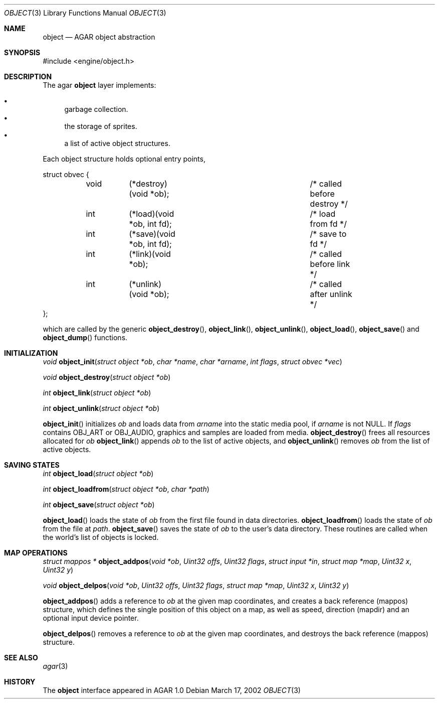 .\"	$OpenBSD$
.\"
.\" Copyright (c) 2001, 2002 CubeSoft Communications, Inc.
.\"
.\" Redistribution and use in source and binary forms, with or without
.\" modification, are permitted provided that the following conditions
.\" are met:
.\" 1. Redistribution of source code must retain the above copyright
.\"    notice, this list of conditions and the following disclaimer.
.\" 2. Redistribution in binary form must reproduce the above copyright
.\"    notice, this list of conditions and the following disclaimer in the
.\"    documentation and/or other materials provided with the distribution.
.\" 3. Neither the name of CubeSoft Communications, nor the names of its
.\"    contributors may be used to endorse or promote products derived from
.\"    this software without specific prior written permission.
.\" 
.\" THIS SOFTWARE IS PROVIDED BY THE AUTHOR ``AS IS'' AND ANY EXPRESS OR
.\" IMPLIED WARRANTIES, INCLUDING, BUT NOT LIMITED TO, THE IMPLIED
.\" WARRANTIES OF MERCHANTABILITY AND FITNESS FOR A PARTICULAR PURPOSE
.\" ARE DISCLAIMED. IN NO EVENT SHALL THE AUTHOR BE LIABLE FOR ANY DIRECT,
.\" INDIRECT, INCIDENTAL, SPECIAL, EXEMPLARY, OR CONSEQUENTIAL DAMAGES
.\" (INCLUDING BUT NOT LIMITED TO, PROCUREMENT OF SUBSTITUTE GOODS OR
.\" SERVICES; LOSS OF USE, DATA, OR PROFITS; OR BUSINESS INTERRUPTION)
.\" HOWEVER CAUSED AND ON ANY THEORY OF LIABILITY, WHETHER IN CONTRACT,
.\" STRICT LIABILITY, OR TORT (INCLUDING NEGLIGENCE OR OTHERWISE) ARISING
.\" IN ANY WAY OUT OF THE USE OF THIS SOFTWARE EVEN IF ADVISED OF THE
.\" POSSIBILITY OF SUCH DAMAGE.
.\"
.Dd March 17, 2002
.Dt OBJECT 3
.Os
.Sh NAME
.Nm object
.Nd AGAR object abstraction
.Sh SYNOPSIS
#include <engine/object.h>
.Sh DESCRIPTION
The agar
.Nm
layer implements:
.Pp
.Bl -bullet -compact
.It
garbage collection.
.It
the storage of sprites.
.It
a list of active object structures.
.El
.Pp
Each object structure holds optional entry points,
.Pp
.Bd -literal
struct obvec {
	void	(*destroy)(void *ob);		/* called before destroy */
	int	(*load)(void *ob, int fd);	/* load from fd */
	int	(*save)(void *ob, int fd);	/* save to fd */
	int	(*link)(void *ob);		/* called before link */
	int	(*unlink)(void *ob);		/* called after unlink */
};
.Ed
.Pp
which are called by
the generic
.Fn object_destroy ,
.Fn object_link ,
.Fn object_unlink ,
.Fn object_load ,
.Fn object_save
and
.Fn object_dump
functions.
.Sh INITIALIZATION
.nr nS 1
.Ft "void"
.Fn object_init "struct object *ob" "char *name" "char *arname" "int flags" "struct obvec *vec"
.Pp
.Ft "void"
.Fn object_destroy "struct object *ob"
.Pp
.Ft "int"
.Fn object_link "struct object *ob"
.Pp
.Ft "int"
.Fn object_unlink "struct object *ob"
.nr nS 0
.Pp
.Fn object_init
initializes
.Fa ob
and loads data from
.Fa arname
into the static media pool, if
.Fa arname
is not NULL.
If
.Fa flags
contains
.Dv OBJ_ART
or
.Dv OBJ_AUDIO ,
graphics and samples are loaded from media.
.Fn object_destroy
frees all resources allocated for
.Fa ob
.Fn object_link
appends
.Fa ob
to the list of active objects, and
.Fn object_unlink
removes
.Fa ob
from the list of active objects.
.Sh SAVING STATES
.nr nS 1
.Ft "int"
.Fn object_load "struct object *ob"
.Pp
.Ft "int"
.Fn object_loadfrom "struct object *ob" "char *path"
.Pp
.Ft "int"
.Fn object_save "struct object *ob"
.Pp
.nr nS 0
.Pp
.Fn object_load
loads the state of
.Fa ob
from the first file found in data directories.
.Fn object_loadfrom
loads the state of
.Fa ob
from the file at
.Fa path .
.Fn object_save
saves the state of
.Fa ob
to the user's data directory.
These routines are called when the world's list of objects is
locked.
.Sh MAP OPERATIONS
.nr nS 1
.Ft "struct mappos *"
.Fn object_addpos "void *ob" "Uint32 offs" "Uint32 flags" "struct input *in" "struct map *map" "Uint32 x" "Uint32 y"
.Pp
.Ft "void"
.Fn object_delpos "void *ob" "Uint32 offs" "Uint32 flags" "struct map *map" "Uint32 x" "Uint32 y"
.Pp
.nr nS 0
.Fn object_addpos
adds a reference to
.Fa ob
at the given map coordinates, and creates a back reference (mappos)
structure, which defines the single position of this object on a map,
as well as speed, direction (mapdir) and an optional input device pointer.
.Pp
.Fn object_delpos
removes a reference to
.Fa ob
at the given map coordinates, and destroys the back reference (mappos)
structure.
.Sh SEE ALSO
.Xr agar 3
.Sh HISTORY
The
.Nm
interface appeared in AGAR 1.0
.\" .Sh BUGS
.\" .Sh CAVEATS
